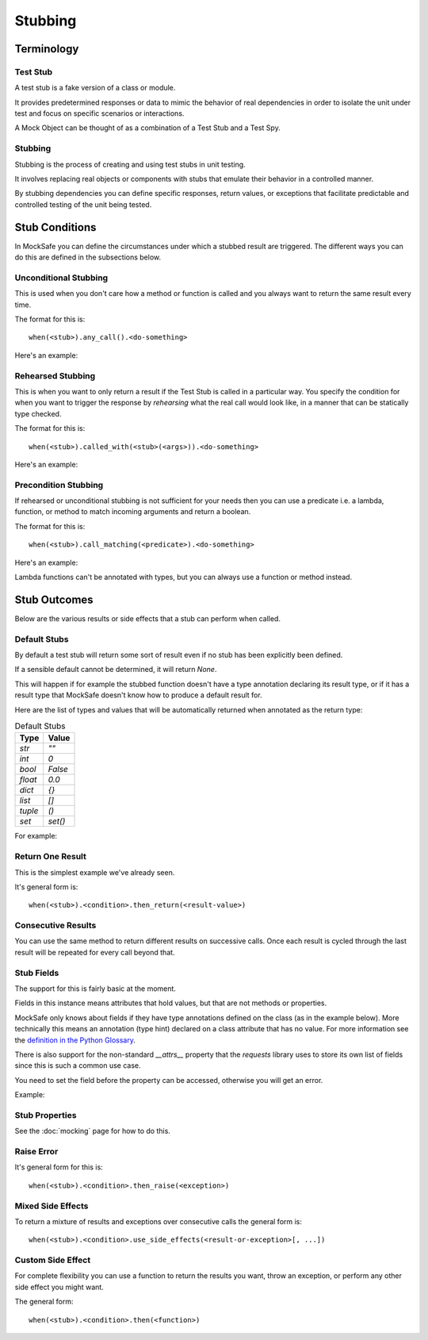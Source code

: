 Stubbing
========

Terminology
-----------

Test Stub
^^^^^^^^^

A test stub is a fake version of a class or module.

It provides predetermined responses or data to mimic the behavior of real dependencies in order to isolate the unit under test and focus on specific scenarios or interactions.

A Mock Object can be thought of as a combination of a Test Stub and a Test Spy.

Stubbing
^^^^^^^^

Stubbing is the process of creating and using test stubs in unit testing.

It involves replacing real objects or components with stubs that emulate their behavior in a controlled manner.

By stubbing dependencies you can define specific responses, return values, or exceptions that facilitate predictable and controlled testing of the unit being tested.


Stub Conditions
---------------

In MockSafe you can define the circumstances under which a stubbed
result are triggered. The different ways you can do this are defined
in the subsections below.


Unconditional Stubbing
^^^^^^^^^^^^^^^^^^^^^^

This is used when you don't care how a method or function is called
and you always want to return the same result every time.

The format for this is::

    when(<stub>).any_call().<do-something>


Here's an example:

.. doctest::

    >>> from mocksafe import mock, when, that

    >>> class Lumberjack:
    ...     def chop(self, tree: str) -> str:
    ...        return "TODO"

    >>> mock_lumberjack: Lumberjack = mock(Lumberjack)

    >>> when(mock_lumberjack.chop).any_call().then_return(
    ...     "I sleep all night, I work all day."
    ... )

    >>> mock_lumberjack.chop("Blue Spruce")
    'I sleep all night, I work all day.'

    >>> mock_lumberjack.chop("Norwegian Pine")
    'I sleep all night, I work all day.'


Rehearsed Stubbing
^^^^^^^^^^^^^^^^^^

This is when you want to only return a result if the Test Stub
is called in a particular way. You specify the condition for
when you want to trigger the response by *rehearsing* what the
real call would look like, in a manner that can be statically
type checked.

The format for this is::

    when(<stub>).called_with(<stub>(<args>)).<do-something>


Here's an example:

.. doctest::

    >>> when(
    ...     mock_lumberjack.chop
    ... ).called_with(
    ...     mock_lumberjack.chop("Oak")  # The rehearsal
    ... ).then_return(
    ...     "I'm a lumberjack and I'm okay!"
    ... )

    >>> mock_lumberjack.chop("Oak")
    "I'm a lumberjack and I'm okay!"

    >>> mock_lumberjack.chop("Cherry")
    'I sleep all night, I work all day.'


Precondition Stubbing
^^^^^^^^^^^^^^^^^^^^^

If rehearsed or unconditional stubbing is not sufficient for your needs
then you can use a predicate i.e. a lambda, function, or method to
match incoming arguments and return a boolean.


The format for this is::

    when(<stub>).call_matching(<predicate>).<do-something>


Here's an example:

.. doctest::

    >>> # Stub the chop method again but conditionally
    >>> when(
    ...     mock_lumberjack.chop
    ... ).call_matching(
    ...     lambda tree: "oak" in tree.lower()
    ... ).then_return(
    ...     "I'm a lumberjack and I'm okay!"
    ... )

    >>> mock_lumberjack.chop("White Oak")
    "I'm a lumberjack and I'm okay!"

    >>> mock_lumberjack.chop("Swamp Spanish Oak")
    "I'm a lumberjack and I'm okay!"

    >>> # Our stub doesn't speak Latin
    >>> mock_lumberjack.chop("Quercus gravesii")
    'I sleep all night, I work all day.'


Lambda functions can't be annotated with types, but you
can always use a function or method instead.


.. doctest::

    >>> def oak_tree(tree: str) -> bool:
    ...     return "oak" in tree.lower() or "quercus" in tree.lower()

    >>> # Stub the chop method again but conditionally
    >>> when(mock_lumberjack.chop).call_matching(oak_tree).then_return(
    ...    "I'm a lumberjack and I'm okay!"
    ... )

    >>> # Our stub now understands the Latin name as well
    >>> mock_lumberjack.chop("Quercus chapmanii")
    "I'm a lumberjack and I'm okay!"


Stub Outcomes
-------------

Below are the various results or side effects that a stub
can perform when called.

Default Stubs
^^^^^^^^^^^^^

By default a test stub will return some sort of result
even if no stub has been explicitly been defined.

If a sensible default cannot be determined, it will
return `None`.

This will happen if for example the stubbed function
doesn't have a type annotation declaring its result
type, or if it has a result type that MockSafe doesn't
know how to produce a default result for.

Here are the list of types and values that will be
automatically returned when annotated as the return type:

.. table:: Default Stubs
    :widths: auto

    ========  ========
    Type      Value
    ========  ========
    `str`     `""`
    `int`     `0`
    `bool`    `False`
    `float`   `0.0`
    `dict`    `{}`
    `list`    `[]`
    `tuple`   `()`
    `set`     `set()`
    ========  ========


For example:

.. doctest::

    >>> class GrailSeeker:
    ...     def found_holy_grail_yet() -> bool:
    ...         raise NotImplementedError()
    ...
    ...     def shrubberies_posessed() -> set:
    ...         raise NotImplementedError()

    >>> mock(GrailSeeker).found_holy_grail_yet()
    False

    >>> len(mock(GrailSeeker).shrubberies_posessed())
    0


Return One Result
^^^^^^^^^^^^^^^^^

This is the simplest example we've already seen.

It's general form is::

    when(<stub>).<condition>.then_return(<result-value>)

Consecutive Results
^^^^^^^^^^^^^^^^^^^

You can use the same method to return different results on
successive calls. Once each result is cycled through the
last result will be repeated for every call beyond that.

.. doctest::

    >>> class Waitress:
    ...     def get_next_menu_item(self) -> str:
    ...         return "Spam"

    >>> mock_waitress: Waitress = mock(Waitress)

    >>> when(mock_waitress.get_next_menu_item).any_call().then_return(
    ...     "Eggs and spam",
    ...     "Spam, bacon, sausage, and spam",
    ...     "Spam, egg, spam, spam, bacon, and spam",
    ...     "Spam, spam, spam, egg, and spam",
    ... )

    >>> mock_waitress.get_next_menu_item()
    'Eggs and spam'

    >>> mock_waitress.get_next_menu_item()
    'Spam, bacon, sausage, and spam'


Stub Fields
^^^^^^^^^^^

The support for this is fairly basic at the moment.

Fields in this instance means attributes that hold values, but that are not methods or properties.

MockSafe only knows about fields if they have type annotations defined on the class (as in the example below). More technically this means an annotation (type hint) declared on a class attribute that has no value. For more information see the `definition in the Python Glossary <https://docs.python.org/3/glossary.html#term-variable-annotation>`_.

There is also support for the non-standard `__attrs__` property that the `requests` library uses to store its own list of fields since this is such a common use case.

You need to set the field before the property can be accessed, otherwise you will get an error.

Example:

.. doctest::

    >>> from mocksafe import mock

    >>> class HolyHandGrenade:
    ...     countdown: int

    >>> mock_hhg: HolyHandGrenade = mock(HolyHandGrenade)

    >>> mock_hhg.countdown
    Traceback (most recent call last):
    ...
    AttributeError: SafeMock[HolyHandGrenade#6].countdown field value not stubbed.

    >>> mock_hhg.countdown = 3
    >>> mock_hhg.countdown
    3


Stub Properties
^^^^^^^^^^^^^^^

See the :doc:`mocking` page for how to do this.


Raise Error
^^^^^^^^^^^

It's general form for this is::

    when(<stub>).<condition>.then_raise(<exception>)


.. doctest::

    >>> class SpanishInquisition:
    ...     def surprise(self) -> str:
    ...         return "Our chief weapons: fear, surprise, ruthless efficiency, ..."

    >>> mock_inquisition = mock(SpanishInquisition)

    >>> when(mock_inquisition.surprise).any_call().then_raise(
    ...     Exception("NOBODY expects the Spanish Inquisition!")
    ... )

    >>> mock_inquisition.surprise()
    Traceback (most recent call last):
    ...
    Exception: NOBODY expects the Spanish Inquisition!


Mixed Side Effects
^^^^^^^^^^^^^^^^^^

To return a mixture of results and exceptions over consecutive calls
the general form is::

    when(<stub>).<condition>.use_side_effects(<result-or-exception>[, ...])

.. doctest::

    >>> class CheeseShop:
    ...     def check_stock(self, cheese: str) -> bool:
    ...         return False

    >>> cheese_shop: CheeseShop = mock(CheeseShop)

    >>> when(cheese_shop.check_stock).any_call().use_side_effects(
    ...    False,
    ...    False,
    ...    ValueError("The cat's eaten it."),
    ...    ValueError("Normally, sir, yes, but today the van broke down."),
    ...    False,
    ... )

    >>> cheese_shop.check_stock("Stilton")
    False

    >>> cheese_shop.check_stock("Norwegian Jarlsberg")
    False

    >>> cheese_shop.check_stock("Camembert")
    Traceback (most recent call last):
    ...
    ValueError: The cat's eaten it.

    >>> cheese_shop.check_stock("Venezuelan beaver cheese")
    Traceback (most recent call last):
    ...
    ValueError: Normally, sir, yes, but today the van broke down.

    >>> cheese_shop.check_stock("Gorgonzola")
    False

    >>> cheese_shop.check_stock("Any cheese at all")
    False


Custom Side Effect
^^^^^^^^^^^^^^^^^^

For complete flexibility you can use a function to return
the results you want, throw an exception, or perform any
other side effect you might want.

The general form::

    when(<stub>).<condition>.then(<function>)


.. doctest::

    >>> class CheeseShop:
    ...     def ask_for_cheese(self, cheese: str) -> str:
    ...         return "Sorry."

    >>> mock_shop: CheeseShop = mock(CheeseShop)

    >>> when(mock_shop.ask_for_cheese).any_call().then(
    ...    lambda cheese: f"I'm afraid we're fresh out of {cheese}, sir."
    ... )

    >>> mock_shop.ask_for_cheese("Red Leicester")
    "I'm afraid we're fresh out of Red Leicester, sir."

    >>> mock_shop.ask_for_cheese("Gruyère")
    "I'm afraid we're fresh out of Gruyère, sir."
